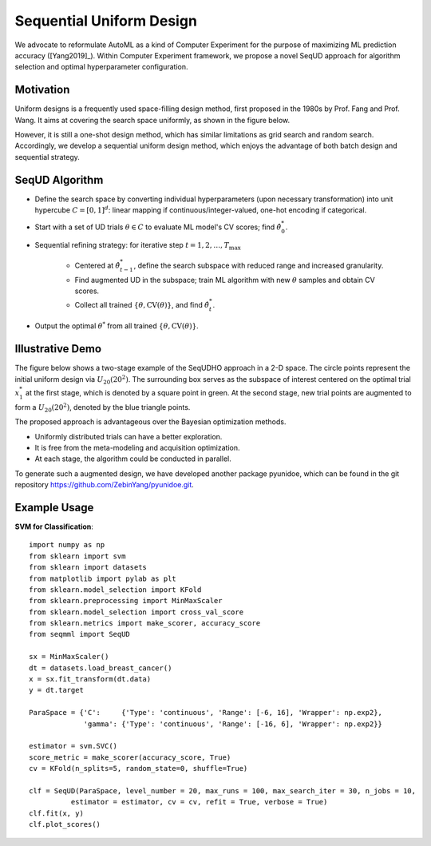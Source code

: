 Sequential Uniform Design
==========================================

We advocate to reformulate AutoML as a kind of Computer Experiment for the purpose of maximizing ML prediction accuracy ([Yang2019]_).
Within Computer Experiment framework, we propose a novel SeqUD approach for algorithm selection and optimal hyperparameter configuration. 

Motivation 
---------------

Uniform designs is a frequently used space-filling design method, first proposed in the 1980s by Prof. Fang and Prof. Wang. It aims at covering the search space uniformly, as shown in the figure below. 

.. image:: ./images/Demo_UD.png
    :width: 40%
    :align: center

However, it is still a one-shot design method, which has similar limitations as grid search and random search. Accordingly, we develop a sequential uniform design method, which enjoys the advantage of both batch design and sequential strategy. 


SeqUD Algorithm
----------------

- Define the search space by converting individual hyperparameters (upon necessary transformation) into unit hypercube :math:`C = [0,1]^d`: linear mapping if continuous/integer-valued, one-hot encoding if categorical.

- Start with a set of UD trials :math:`\theta \in C` to evaluate ML model's CV scores; find :math:`\hat\theta_0^*`.

- Sequential refining strategy: for iterative step :math:`t=1,2,\ldots,T_{\max}`

     - Centered at :math:`\hat\theta^*_{t-1}`, define the search subspace with reduced range and increased granularity.
     
     - Find augmented UD in the subspace; train ML algorithm with new :math:`\theta` samples and obtain CV scores.
     
     - Collect all trained :math:`\{\theta, \mbox{CV}(\theta)\}`, and find :math:`\hat\theta_t^{*}`.
     
- Output the optimal :math:`\theta^*` from all trained :math:`\{\theta, \mbox{CV}(\theta)\}`.


Illustrative Demo
------------------

The figure below shows a two-stage example of the SeqUDHO approach in a 2-D space. The circle points represent the initial uniform design via :math:`U_{20}(20^{2})`. The surrounding box serves as the subspace of interest centered on the optimal trial :math:`x^{*}_{1}` at the first stage, which is denoted by a square point in green. At the second stage, new trial points are augmented to form a :math:`U_{20}(20^{2})`, denoted by the blue triangle points.

.. image:: ./images/Demo_SeqUD.png
    :width: 50%
    :align: center
    
The proposed approach is advantageous over the Bayesian optimization methods.

- Uniformly distributed trials can have a better exploration.

- It is free from the meta-modeling and acquisition optimization.

- At each stage, the algorithm could be conducted in parallel.

To generate such a augmented design, we have developed another package pyunidoe, which can be found in the git repository https://github.com/ZebinYang/pyunidoe.git. 

Example Usage
----------------

**SVM for Classification**::

        import numpy as np
        from sklearn import svm
        from sklearn import datasets
        from matplotlib import pylab as plt
        from sklearn.model_selection import KFold 
        from sklearn.preprocessing import MinMaxScaler
        from sklearn.model_selection import cross_val_score
        from sklearn.metrics import make_scorer, accuracy_score
        from seqmml import SeqUD

        sx = MinMaxScaler()
        dt = datasets.load_breast_cancer()
        x = sx.fit_transform(dt.data)
        y = dt.target

        ParaSpace = {'C':     {'Type': 'continuous', 'Range': [-6, 16], 'Wrapper': np.exp2}, 
                     'gamma': {'Type': 'continuous', 'Range': [-16, 6], 'Wrapper': np.exp2}}

        estimator = svm.SVC()
        score_metric = make_scorer(accuracy_score, True)
        cv = KFold(n_splits=5, random_state=0, shuffle=True)

        clf = SeqUD(ParaSpace, level_number = 20, max_runs = 100, max_search_iter = 30, n_jobs = 10, 
                  estimator = estimator, cv = cv, refit = True, verbose = True)
        clf.fit(x, y)
        clf.plot_scores()
        
